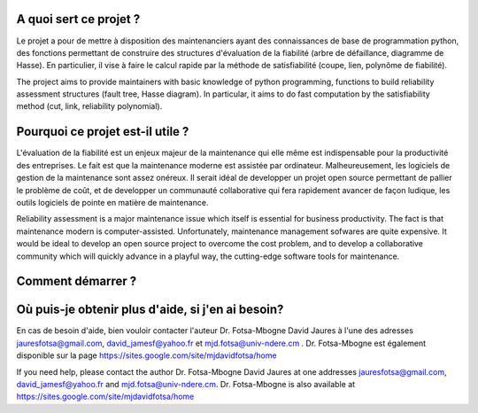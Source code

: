 .. image:: https://github.com/ARDIS4SD/DFT2HD2ReliabilityR/blob/main/DFT2HD2ReliabilityR.svg


A quoi sert ce projet ?
========================
Le projet a pour de mettre à disposition des maintenanciers ayant 
des connaissances de base de programmation python, des fonctions 
permettant de construire des structures d'évaluation de la fiabilité 
(arbre de défaillance, diagramme de Hasse). En particulier, il vise à 
faire le calcul rapide par la méthode de satisfiabilité (coupe, lien, 
polynôme de fiabilité).

The project aims to provide maintainers with basic knowledge of python 
programming, functions to build reliability assessment structures (fault 
tree, Hasse diagram). In particular, it aims to do fast computation by the 
satisfiability method (cut, link, reliability polynomial).


Pourquoi ce projet est-il utile ?
===============================

L'évaluation de la fiabilité est un enjeux majeur de la maintenance qui elle même
est indispensable pour la productivité des entreprises. Le fait est que la maintenance 
moderne est assistée par ordinateur. Malheureusement, les logiciels de gestion de la 
maintenance sont assez onéreux. Il serait idéal de developper un projet open source 
permettant de pallier le problème de coût, et de developper un communauté collaborative 
qui fera rapidement avancer de façon ludique, les outils logiciels de pointe en matière
de maintenance.

Reliability assessment is a major maintenance issue which itself is essential for business 
productivity. The fact is that maintenance modern is computer-assisted. Unfortunately, maintenance 
management sofwares are quite expensive. It would be ideal to develop an open source project to 
overcome the cost problem, and to develop a collaborative community which will quickly advance in 
a playful way, the cutting-edge software tools for maintenance.

Comment démarrer ?
====================


Où puis-je obtenir plus d'aide, si j'en ai besoin?
====================================================

En cas de besoin d'aide, bien vouloir contacter l'auteur Dr. Fotsa-Mbogne David Jaures à l'une 
des adresses jauresfotsa@gmail.com, david_jamesf@yahoo.fr et mjd.fotsa@univ-ndere.cm . Dr. Fotsa-Mbogne
est également disponible sur la page https://sites.google.com/site/mjdavidfotsa/home

If you need help, please contact the author Dr. Fotsa-Mbogne David Jaures at one addresses 
jauresfotsa@gmail.com, david_jamesf@yahoo.fr and mjd.fotsa@univ-ndere.cm. Dr. Fotsa-Mbogne is also 
available at https://sites.google.com/site/mjdavidfotsa/home

